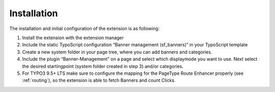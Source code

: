 ﻿

.. ==================================================
.. FOR YOUR INFORMATION
.. --------------------------------------------------
.. -*- coding: utf-8 -*- with BOM.

.. ==================================================
.. DEFINE SOME TEXTROLES
.. --------------------------------------------------
.. role::   underline
.. role::   typoscript(code)
.. role::   ts(typoscript)
   :class:  typoscript
.. role::   php(code)


Installation
^^^^^^^^^^^^

The installation and initial configuration of the extension is as
following:

#. Install the extension with the extension manager

#. Include the static TypoScript configuration “Banner management
   (sf\_banners)” in your TypoScript template

#. Create a new system folder in your page tree, where you can add banners and
   categories.

#. Include the plugin “Banner-Management” on a page and select which
   displaymode you want to use. Next select the desired startingpoint
   (system folder created in step 3) and/or categories.

#. For TYPO3 9.5+ LTS make sure to configure the mapping for the PageType Route Enhancer properly
   (see :ref:`routing`), so the extension is able to fetch Banners and count Clicks.
